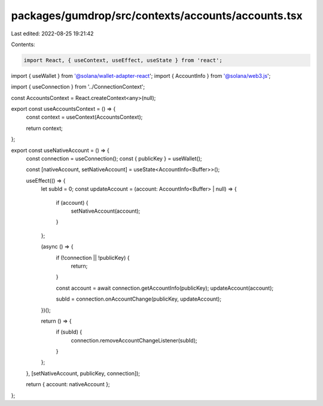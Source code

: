 packages/gumdrop/src/contexts/accounts/accounts.tsx
===================================================

Last edited: 2022-08-25 19:21:42

Contents:

.. code-block:: tsx

    import React, { useContext, useEffect, useState } from 'react';
import { useWallet } from '@solana/wallet-adapter-react';
import { AccountInfo } from '@solana/web3.js';

import { useConnection } from '../ConnectionContext';

const AccountsContext = React.createContext<any>(null);

export const useAccountsContext = () => {
  const context = useContext(AccountsContext);

  return context;
};

export const useNativeAccount = () => {
  const connection = useConnection();
  const { publicKey } = useWallet();

  const [nativeAccount, setNativeAccount] = useState<AccountInfo<Buffer>>();

  useEffect(() => {
    let subId = 0;
    const updateAccount = (account: AccountInfo<Buffer> | null) => {
      if (account) {
        setNativeAccount(account);
      }
    };

    (async () => {
      if (!connection || !publicKey) {
        return;
      }

      const account = await connection.getAccountInfo(publicKey);
      updateAccount(account);

      subId = connection.onAccountChange(publicKey, updateAccount);
    })();

    return () => {
      if (subId) {
        connection.removeAccountChangeListener(subId);
      }
    };
  }, [setNativeAccount, publicKey, connection]);

  return { account: nativeAccount };
};


